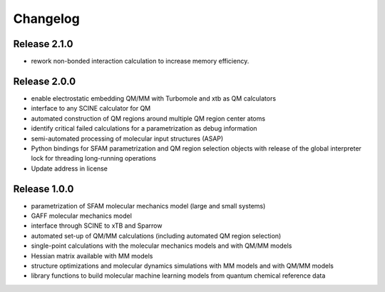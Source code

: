 Changelog
=========

Release 2.1.0
-------------
- rework non-bonded interaction calculation to increase memory efficiency.

Release 2.0.0
-------------
- enable electrostatic embedding QM/MM with Turbomole and xtb as QM calculators
- interface to any SCINE calculator for QM
- automated construction of QM regions around multiple QM region center atoms
- identify critical failed calculations for a parametrization as debug information
- semi-automated processing of molecular input structures (ASAP)
- Python bindings for SFAM parametrization and QM region selection objects with release of the global interpreter lock for threading long-running operations
- Update address in license

Release 1.0.0
-------------
- parametrization of SFAM molecular mechanics model (large and small systems)
- GAFF molecular mechanics model
- interface through SCINE to xTB and Sparrow
- automated set-up of QM/MM calculations (including automated QM region selection)
- single-point calculations with the molecular mechanics models and with QM/MM models
- Hessian matrix available with MM models
- structure optimizations and molecular dynamics simulations with MM models and with QM/MM models
- library functions to build molecular machine learning models from quantum chemical reference data
